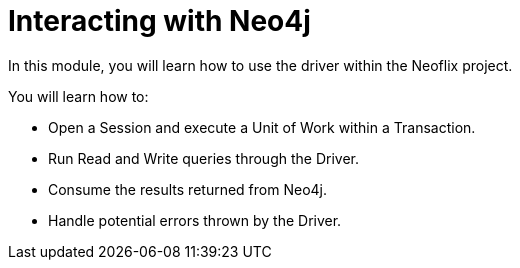 = Interacting with Neo4j
:order: 2

In this module, you will learn how to use the driver within the Neoflix project.

You will learn how to:

* Open a Session and execute a Unit of Work within a Transaction.
* Run Read and Write queries through the Driver.
* Consume the results returned from Neo4j.
* Handle potential errors thrown by the Driver.

